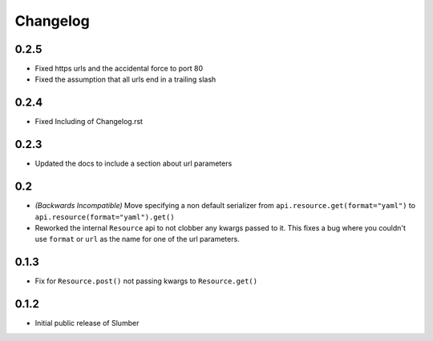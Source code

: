 Changelog
=========

0.2.5
-----

* Fixed https urls and the accidental force to port 80
* Fixed the assumption that all urls end in a trailing slash

0.2.4
-----

* Fixed Including of Changelog.rst

0.2.3
-----

* Updated the docs to include a section about url parameters

0.2
----

* *(Backwards Incompatible)* Move specifying a non default serializer from
  ``api.resource.get(format="yaml")`` to ``api.resource(format="yaml").get()``
  
* Reworked the internal ``Resource`` api to not clobber any kwargs passed to it. This
  fixes a bug where you couldn't use ``format`` or ``url`` as the name for one of
  the url parameters.

0.1.3
-----

* Fix for ``Resource.post()`` not passing kwargs to ``Resource.get()``

0.1.2
-----

* Initial public release of Slumber
